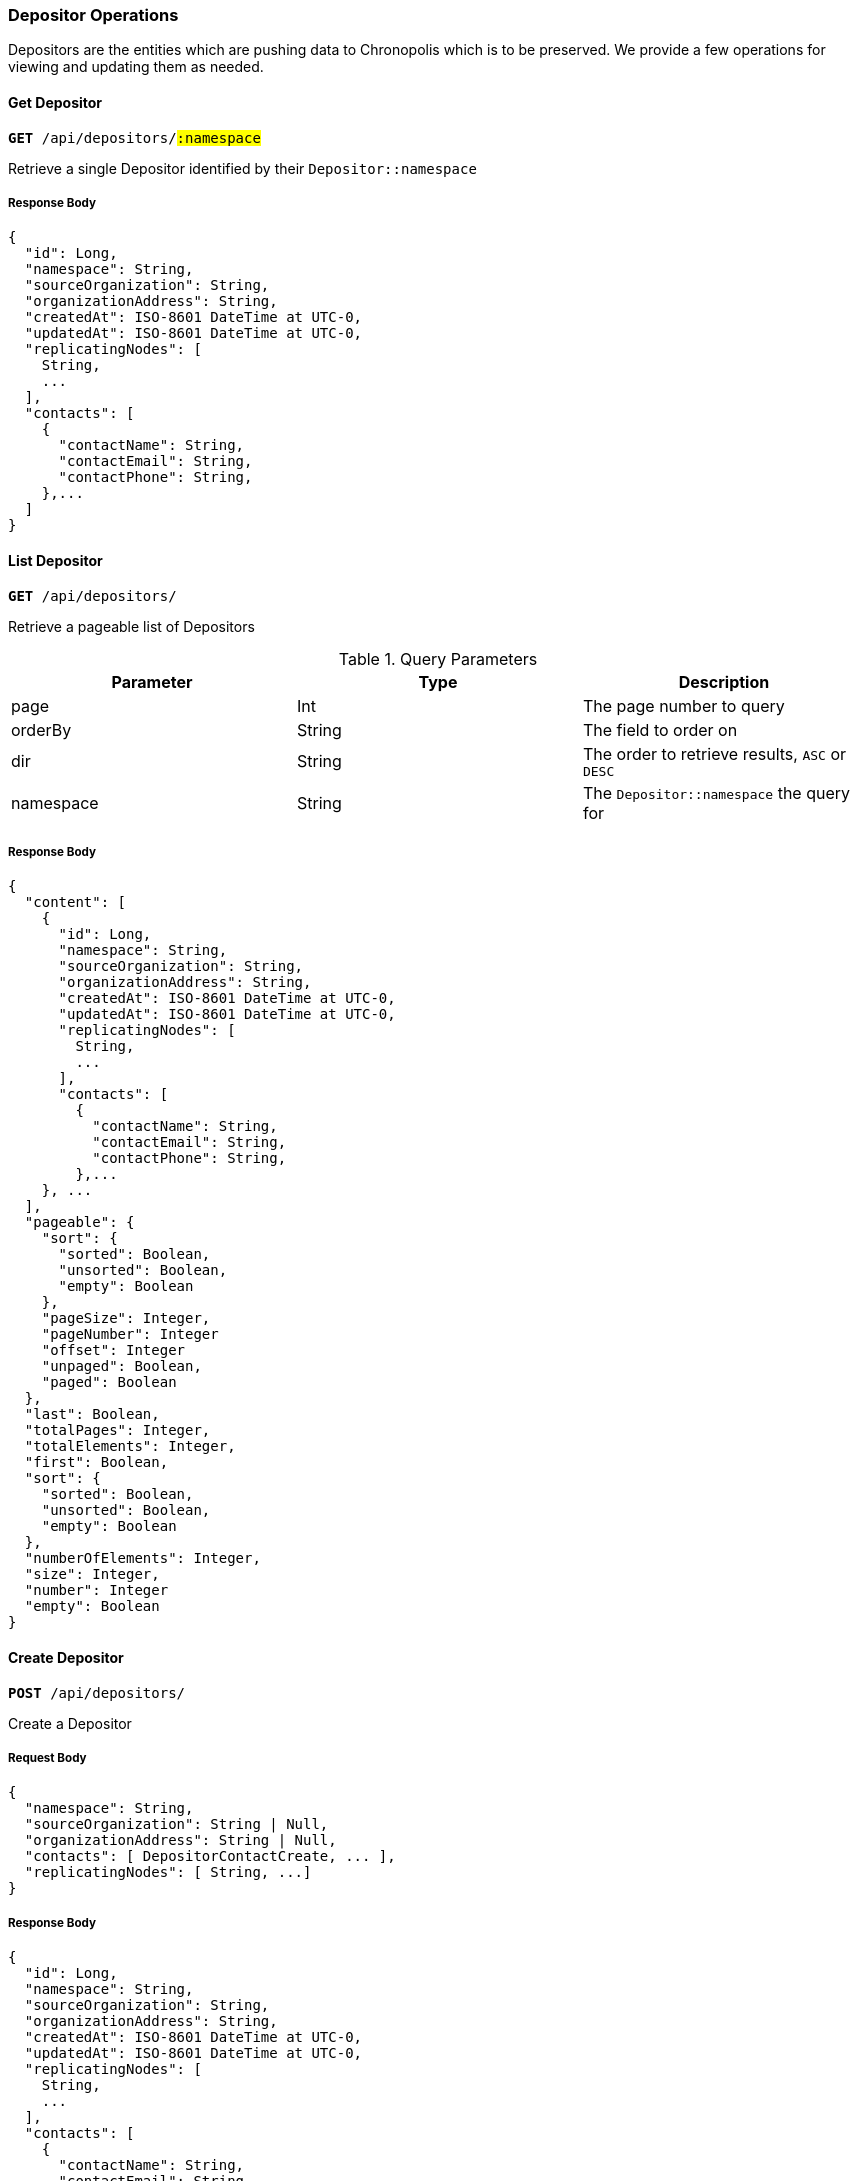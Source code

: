 === Depositor Operations

Depositors are the entities which are pushing data to Chronopolis which is to be
preserved. We provide a few operations for viewing and updating them as needed.

==== Get Depositor
`*GET* /api/depositors/#:namespace#`

Retrieve a single Depositor identified by their `Depositor::namespace`

===== Response Body
[source,json]
----
{
  "id": Long,
  "namespace": String,
  "sourceOrganization": String,
  "organizationAddress": String,
  "createdAt": ISO-8601 DateTime at UTC-0,
  "updatedAt": ISO-8601 DateTime at UTC-0,
  "replicatingNodes": [
    String,
    ...
  ],
  "contacts": [
    {
      "contactName": String,
      "contactEmail": String,
      "contactPhone": String,
    },...
  ]
}
----

==== List Depositor
`*GET* /api/depositors/`

Retrieve a pageable list of Depositors

.Query Parameters
|====
|Parameter | Type | Description

|page
|Int
|The page number to query

|orderBy
|String
|The field to order on

|dir
|String
|The order to retrieve results, `ASC` or `DESC`

|namespace
|String
|The `Depositor::namespace` the query for
|====

===== Response Body
[source,json]
----
{
  "content": [
    {
      "id": Long,
      "namespace": String,
      "sourceOrganization": String,
      "organizationAddress": String,
      "createdAt": ISO-8601 DateTime at UTC-0,
      "updatedAt": ISO-8601 DateTime at UTC-0,
      "replicatingNodes": [
        String,
        ...
      ],
      "contacts": [
        {
          "contactName": String,
          "contactEmail": String,
          "contactPhone": String,
        },...
    }, ...
  ],
  "pageable": {
    "sort": {
      "sorted": Boolean,
      "unsorted": Boolean,
      "empty": Boolean
    },
    "pageSize": Integer,
    "pageNumber": Integer
    "offset": Integer
    "unpaged": Boolean,
    "paged": Boolean
  },
  "last": Boolean,
  "totalPages": Integer,
  "totalElements": Integer,
  "first": Boolean,
  "sort": {
    "sorted": Boolean,
    "unsorted": Boolean,
    "empty": Boolean
  },
  "numberOfElements": Integer,
  "size": Integer,
  "number": Integer
  "empty": Boolean
}
----

==== Create Depositor
`*POST* /api/depositors/`

Create a Depositor

===== Request Body
[source,json]
----
{
  "namespace": String,
  "sourceOrganization": String | Null,
  "organizationAddress": String | Null,
  "contacts": [ DepositorContactCreate, ... ],
  "replicatingNodes": [ String, ...]
}
----

===== Response Body
[source,json]
----
{
  "id": Long,
  "namespace": String,
  "sourceOrganization": String,
  "organizationAddress": String,
  "createdAt": ISO-8601 DateTime at UTC-0,
  "updatedAt": ISO-8601 DateTime at UTC-0,
  "replicatingNodes": [
    String,
    ...
  ],
  "contacts": [
    {
      "contactName": String,
      "contactEmail": String,
      "contactPhone": String,
    },...
  ]
}
----

==== Create Depositor Contact
`*POST* /api/depositors/#:namespace#/contacts`

Create contact information for a Depositor

===== Request Body
[source,json]
----
{
  "contactName": String,
  "contactEmail": String,
  "contactPhone":
  {
     "number": String,
     "countryCode": String
  },
}
----

===== Response Body
[source,json]
----
{
  "contactName": String,
  "contactEmail": String,
  "contactPhone": String,
}
----

==== Delete Depositor Contact
`*DELETE* /api/depositors/#:namespace#/contacts`

Remove contact information for a Depositor

===== Response Body
[source,json]
----
{
  "id": Long,
  "namespace": String,
  "sourceOrganization": String,
  "organizationAddress": String,
  "createdAt": ISO-8601 DateTime at UTC-0,
  "updatedAt": ISO-8601 DateTime at UTC-0,
  "replicatingNodes": [
    String,
    ...
  ],
  "contacts": [
    {
      "contactName": String,
      "contactEmail": String,
      "contactPhone": String,
    },...
  ]
}
----

==== Create Depositor Distribution to Node
`*POST* /api/depositors/#:namespace#/nodes/#:username#`

Create a Distribution record that indicates a Depositor's content should be
transferred to a Chronopolis Node identified by `Node::username`

===== Response Body
[source,json]
----
{
  "id": Long,
  "namespace": String,
  "sourceOrganization": String,
  "organizationAddress": String,
  "createdAt": ISO-8601 DateTime at UTC-0,
  "updatedAt": ISO-8601 DateTime at UTC-0,
  "replicatingNodes": [
    String,
    ...
  ],
  "contacts": [
    {
      "contactName": String,
      "contactEmail": String,
      "contactPhone": String,
    },...
  ]
}
----

==== Delete Depositor Distribution to Node
`*DELETE* /api/depositors/#:namespace#/nodes/#:username#`

Remove a Distribution record for a Depositor identified by `Node::username`

===== Response Body
[source,json]
----
{
  "id": Long,
  "namespace": String,
  "sourceOrganization": String,
  "organizationAddress": String,
  "createdAt": ISO-8601 DateTime at UTC-0,
  "updatedAt": ISO-8601 DateTime at UTC-0,
  "replicatingNodes": [
    String,
    ...
  ],
  "contacts": [
    {
      "contactName": String,
      "contactEmail": String,
      "contactPhone": String,
    },...
  ]
}
----

==== Get Ingested Bag for Depositor
`*GET* /api/depositors/#:namespace#/bags/#:bag-name#`

Retrieve a single Bag a Depositor sent identified by `Bag::name`

===== Response Body
see BagOperations::getBag

==== List Ingested Bags for Depositor
`*GET* /api/depositors/#:namespace#/bags`

Retrieve a pageable list of Bags sent by a Depositor

see <<list-bags>> for Query Parameters and Response Body
